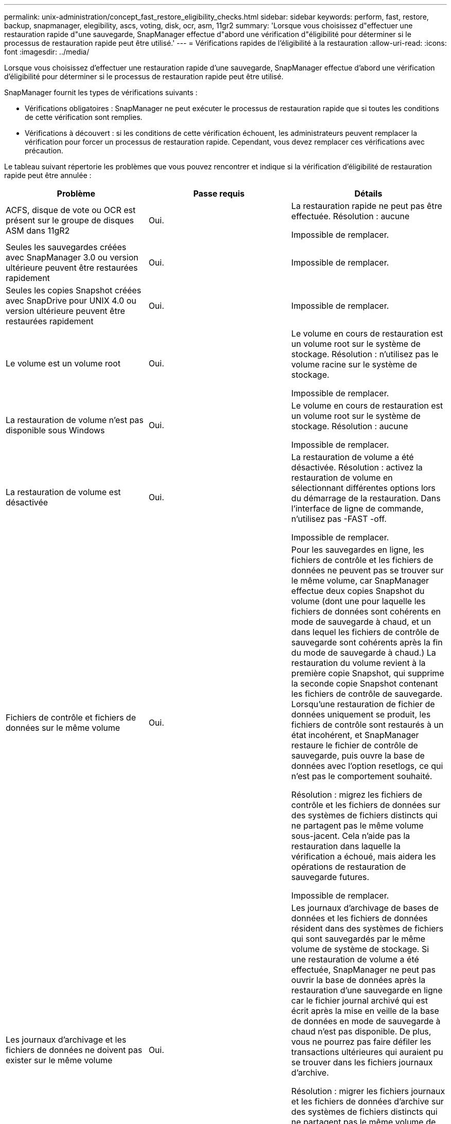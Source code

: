 ---
permalink: unix-administration/concept_fast_restore_eligibility_checks.html 
sidebar: sidebar 
keywords: perform, fast, restore, backup, snapmanager, elegibility, ascs, voting, disk, ocr, asm, 11gr2 
summary: 'Lorsque vous choisissez d"effectuer une restauration rapide d"une sauvegarde, SnapManager effectue d"abord une vérification d"éligibilité pour déterminer si le processus de restauration rapide peut être utilisé.' 
---
= Vérifications rapides de l'éligibilité à la restauration
:allow-uri-read: 
:icons: font
:imagesdir: ../media/


[role="lead"]
Lorsque vous choisissez d'effectuer une restauration rapide d'une sauvegarde, SnapManager effectue d'abord une vérification d'éligibilité pour déterminer si le processus de restauration rapide peut être utilisé.

SnapManager fournit les types de vérifications suivants :

* Vérifications obligatoires : SnapManager ne peut exécuter le processus de restauration rapide que si toutes les conditions de cette vérification sont remplies.
* Vérifications à découvert : si les conditions de cette vérification échouent, les administrateurs peuvent remplacer la vérification pour forcer un processus de restauration rapide. Cependant, vous devez remplacer ces vérifications avec précaution.


Le tableau suivant répertorie les problèmes que vous pouvez rencontrer et indique si la vérification d'éligibilité de restauration rapide peut être annulée :

|===
| Problème | Passe requis | Détails 


 a| 
ACFS, disque de vote ou OCR est présent sur le groupe de disques ASM dans 11gR2
 a| 
Oui.
 a| 
La restauration rapide ne peut pas être effectuée. Résolution : aucune

Impossible de remplacer.



 a| 
Seules les sauvegardes créées avec SnapManager 3.0 ou version ultérieure peuvent être restaurées rapidement
 a| 
Oui.
 a| 
Impossible de remplacer.



 a| 
Seules les copies Snapshot créées avec SnapDrive pour UNIX 4.0 ou version ultérieure peuvent être restaurées rapidement
 a| 
Oui.
 a| 
Impossible de remplacer.



 a| 
Le volume est un volume root
 a| 
Oui.
 a| 
Le volume en cours de restauration est un volume root sur le système de stockage. Résolution : n'utilisez pas le volume racine sur le système de stockage.

Impossible de remplacer.



 a| 
La restauration de volume n'est pas disponible sous Windows
 a| 
Oui.
 a| 
Le volume en cours de restauration est un volume root sur le système de stockage. Résolution : aucune

Impossible de remplacer.



 a| 
La restauration de volume est désactivée
 a| 
Oui.
 a| 
La restauration de volume a été désactivée. Résolution : activez la restauration de volume en sélectionnant différentes options lors du démarrage de la restauration. Dans l'interface de ligne de commande, n'utilisez pas -FAST -off.

Impossible de remplacer.



 a| 
Fichiers de contrôle et fichiers de données sur le même volume
 a| 
Oui.
 a| 
Pour les sauvegardes en ligne, les fichiers de contrôle et les fichiers de données ne peuvent pas se trouver sur le même volume, car SnapManager effectue deux copies Snapshot du volume (dont une pour laquelle les fichiers de données sont cohérents en mode de sauvegarde à chaud, et un dans lequel les fichiers de contrôle de sauvegarde sont cohérents après la fin du mode de sauvegarde à chaud.) La restauration du volume revient à la première copie Snapshot, qui supprime la seconde copie Snapshot contenant les fichiers de contrôle de sauvegarde. Lorsqu'une restauration de fichier de données uniquement se produit, les fichiers de contrôle sont restaurés à un état incohérent, et SnapManager restaure le fichier de contrôle de sauvegarde, puis ouvre la base de données avec l'option resetlogs, ce qui n'est pas le comportement souhaité.

Résolution : migrez les fichiers de contrôle et les fichiers de données sur des systèmes de fichiers distincts qui ne partagent pas le même volume sous-jacent. Cela n'aide pas la restauration dans laquelle la vérification a échoué, mais aidera les opérations de restauration de sauvegarde futures.

Impossible de remplacer.



 a| 
Les journaux d'archivage et les fichiers de données ne doivent pas exister sur le même volume
 a| 
Oui.
 a| 
Les journaux d'archivage de bases de données et les fichiers de données résident dans des systèmes de fichiers qui sont sauvegardés par le même volume de système de stockage. Si une restauration de volume a été effectuée, SnapManager ne peut pas ouvrir la base de données après la restauration d'une sauvegarde en ligne car le fichier journal archivé qui est écrit après la mise en veille de la base de données en mode de sauvegarde à chaud n'est pas disponible. De plus, vous ne pourrez pas faire défiler les transactions ultérieures qui auraient pu se trouver dans les fichiers journaux d'archive.

Résolution : migrer les fichiers journaux et les fichiers de données d'archive sur des systèmes de fichiers distincts qui ne partagent pas le même volume de système de stockage sous-jacent. Cela n'aide pas la restauration dans laquelle la vérification a échoué, mais aidera les opérations de restauration de sauvegarde futures.

Impossible de remplacer.



 a| 
Les fichiers de données et les journaux en ligne ne peuvent pas exister sur le même volume
 a| 
Oui.
 a| 
Les journaux de reprise en ligne de la base de données et les fichiers de données résident dans des systèmes de fichiers qui sont sauvegardés par le même volume de système de stockage. Si une restauration de volume a été effectuée, la restauration ne peut pas utiliser les journaux de reprise en ligne car ils auraient été restaurés.

Résolution : migrez les fichiers de données et les journaux de reprise en ligne sur des systèmes de fichiers distincts qui ne partagent pas le même volume de système de stockage sous-jacent. Cela n'aide pas la restauration dans laquelle la vérification a échoué, mais aidera les opérations de restauration de sauvegarde futures.

Impossible de remplacer.



 a| 
Les fichiers du système de fichiers ne faisant pas partie de la durée de restauration sont restaurés
 a| 
Oui.
 a| 
Les fichiers visibles sur l'hôte, autres que les fichiers en cours de restauration, existent dans un système de fichiers sur le volume. Si une restauration rapide ou une restauration du système de fichiers côté stockage a été effectuée, les fichiers visibles sur l'hôte seront restaurés à leur contenu d'origine lors de la création de la copie Snapshot. Si SnapManager détecte 20 fichiers ou moins, ils sont répertoriés dans le chèque d'éligibilité. Dans le cas contraire, SnapManager affiche un message que vous devez examiner le système de fichiers.

Résolution : migrer les fichiers non utilisés par la base de données sur un système de fichiers différent qui utilise un volume différent. Vous pouvez également supprimer les fichiers.

Si SnapManager ne peut pas déterminer le but du fichier, vous pouvez annuler l'échec de la vérification. Si vous annulez la vérification, les fichiers ne se trouvant pas dans la zone de restauration sont restaurés. Annulez cette vérification uniquement si vous êtes certain que le rétablissement des fichiers n'affectera rien.



 a| 
Les systèmes de fichiers du groupe de volumes spécifié ne font pas partie de la durée de restauration
 a| 
Non
 a| 
Plusieurs systèmes de fichiers se trouvent dans le même groupe de volumes, mais tous les systèmes de fichiers ne sont pas sollicités pour être restaurés. La restauration du système de fichiers côté stockage et la restauration rapide ne peuvent pas être utilisées pour restaurer des systèmes de fichiers individuels au sein d'un groupe de volumes, car les LUN utilisées par ce groupe contiennent les données de tous les systèmes de fichiers. Tous les systèmes de fichiers d'un groupe de volumes doivent être restaurés en même temps afin d'utiliser la restauration rapide ou la restauration du système de fichiers côté stockage. Si SnapManager détecte 20 fichiers ou moins, SnapManager les répertorie dans le chèque d'éligibilité. Dans le cas contraire, SnapManager fournit un message vous demandant d'étudier le système de fichiers.

Résolution : migrez les fichiers non utilisés par la base de données vers un autre groupe de volumes. Vous pouvez également supprimer les systèmes de fichiers du groupe de volumes.

Peut remplacer.



 a| 
Les volumes hôte du groupe de volumes spécifié ne font pas partie de la durée de restauration
 a| 
Non
 a| 
Plusieurs volumes hôtes (volumes logiques) se trouvent dans le même groupe de volumes, mais tous les volumes hôtes ne sont pas sollicités pour être restaurés. Cette vérification est similaire aux systèmes de fichiers du groupe de volumes qui ne font pas partie de la portée de restauration sera rétablie, sauf que les autres volumes hôtes du groupe de volumes ne sont pas montés en tant que systèmes de fichiers sur l'hôte. Résolution : migrer les volumes hôtes utilisés par la base de données vers un autre groupe de volumes. Ou supprimez les autres volumes hôtes du groupe de volumes.

Si vous annulez la vérification, tous les volumes hôtes du groupe de volumes sont restaurés. Annulez cette vérification uniquement si vous êtes certain que le rétablissement des autres volumes hôtes n'affecte rien.



 a| 
Les extensions de fichier ont été modifiées depuis la dernière sauvegarde
 a| 
Oui.
 a| 
Impossible de remplacer.



 a| 
Les LUN mappées dans le volume ne faisant pas partie de la portée de restauration sont rétablies
 a| 
Oui.
 a| 
Les LUN autres que celles demandées pour être restaurées dans le volume sont actuellement mappées à un hôte. Une restauration de volume ne peut pas être effectuée car les autres hôtes ou applications qui utilisent ces LUN deviennent instables. Si les noms de LUN se terminent par un trait de soulignement et un index entier (par exemple, _0 ou _1), ces LUN sont généralement des clones d'autres LUN au sein du même volume. Il est possible qu'une autre sauvegarde de la base de données soit montée, ou qu'un clone d'une autre sauvegarde existe.

Résolution : migrer les LUN non utilisées par la base de données sur un volume différent. Si les LUN mappées sont des clones, recherchez les sauvegardes montées de la même base de données ou des clones de la base de données, puis démontez la sauvegarde ou supprimez le clone.

Impossible de remplacer.



 a| 
LES LUN non mappées dans le volume ne faisant pas partie de la portée de restauration sont rétablies
 a| 
Non
 a| 
Les LUN autres que celles demandées pour être restaurées dans le volume existent. Ces LUN ne sont actuellement mappées à aucun hôte. Donc, la restauration de ces LUN n'interrompt pas les processus actifs. Toutefois, le mappage des LUN peut être temporairement annulé. Résolution : migrer les LUN non utilisées par la base de données sur un autre volume ou supprimer les LUN.

Si vous annulez cette vérification, la restauration de volume replace ces LUN dans l'état à partir duquel la copie Snapshot a été créée. Si la LUN n'existait pas au moment de la copie Snapshot, elle n'existe pas après la restauration du volume. Annulez cette vérification uniquement si vous êtes sûr que le rétablissement des LUN n'affecte pas quelque chose.



 a| 
Il se peut que les LUN présentes dans la copie Snapshot du volume ne soient pas cohérentes lors de la rétablir
 a| 
Non
 a| 
Lors de la création de la copie Snapshot, les LUN autres que celles pour lesquelles la copie Snapshot a été demandée, existaient dans le volume. Ces autres LUN peuvent ne pas être dans un état cohérent. Résolution : migrer les LUN non utilisées par la base de données sur un autre volume ou supprimer les LUN. Cela n'aidera pas le processus de restauration dans lequel la vérification a échoué, mais les restaurations des futures sauvegardes effectuées après le déplacement ou la suppression des LUN seront réalisées.

Si vous annulez cette vérification, les LUN reviennent à l'état incohérent dont la copie Snapshot a été effectuée. Annulez cette vérification uniquement si vous êtes sûr que le rétablissement des LUN n'affecte pas quelque chose.



 a| 
Les nouvelles copies Snapshot ont un clone de volume
 a| 
Oui.
 a| 
Des clones ont été créés pour des copies Snapshot qui ont été créés après la demande de restauration de la copie Snapshot. Étant donné qu'une restauration de volume supprime les copies Snapshot ultérieures et qu'une copie Snapshot ne peut pas être supprimée si le volume possède un clone, aucune restauration de volume ne peut être effectuée. Résolution : supprimer les clones de copies Snapshot ultérieures.

Impossible de remplacer.



 a| 
Les sauvegardes les plus récentes sont montées
 a| 
Oui.
 a| 
Les sauvegardes effectuées après la restauration de la sauvegarde sont montées. Étant donné qu'une restauration de volume supprime par la suite des copies Snapshot, une copie Snapshot ne peut pas être supprimée si elle contient un clone, une opération de montage de sauvegarde crée du stockage cloné et que la restauration de volume ne peut pas être effectuée. Résolution : démontez la sauvegarde ultérieure ou restaurez-la à partir d'une sauvegarde effectuée après la sauvegarde montée.

Impossible de remplacer.



 a| 
Il existe des clones de sauvegardes plus récentes
 a| 
Oui.
 a| 
Les sauvegardes effectuées après la restauration de la sauvegarde ont été clonées. Étant donné qu'une restauration de volume supprime par la suite des copies Snapshot et qu'une copie Snapshot ne peut pas être supprimée si un clone est présent, une restauration de volume ne peut pas être effectuée. Résolution : supprimer le clone de la nouvelle sauvegarde ou effectuer une restauration à partir d'une sauvegarde effectuée après les sauvegardes ayant des clones.

Impossible de remplacer.



 a| 
Les nouvelles copies Snapshot du volume sont perdues
 a| 
Non
 a| 
La restauration d'un volume supprime toutes les copies Snapshot créées après la copie Snapshot vers laquelle le volume est en cours de restauration. Si SnapManager peut mapper une copie Snapshot ultérieure vers une sauvegarde SnapManager dans le même profil, le message « les sauvegardes plus récentes seront libérées ou supprimées » s'affiche. Si SnapManager ne peut pas mapper une copie Snapshot ultérieure vers une sauvegarde SnapManager du même profil, ce message n'apparaît pas. Résolution : restaurez vos données à partir d'une sauvegarde ultérieure ou supprimez les copies Snapshot ultérieures.

Peut remplacer.



 a| 
Les sauvegardes plus récentes sont libérées ou supprimées
 a| 
Non
 a| 
La restauration d'un volume supprime toutes les copies Snapshot créées après la copie Snapshot vers laquelle le volume est en cours de restauration. Par conséquent, toutes les sauvegardes créées après la sauvegarde en cours de restauration sont supprimées ou libérées. Les sauvegardes ultérieures sont supprimées dans les scénarios suivants :

* L'état de sauvegarde n'EST pas PROTÉGÉ
* Retain.alwaysFreeExpiredBackups est faux dans smo.config


Les sauvegardes ultérieures sont libérées dans les scénarios suivants :

* L'état de sauvegarde EST PROTÉGÉ
* Retain.alwaysFreeExpiredBackups est vrai faux dans smo.config


Résolution : restauration à partir d'une sauvegarde ultérieure ou sauvegarde libre ou suppression ultérieure.

Si vous annulez cette vérification, les sauvegardes créées après la sauvegarde en cours de restauration sont supprimées ou libérées.



 a| 
La relation SnapMirror pour le volume est perdue
 a| 
Oui (si le RBAC est désactivé ou si vous ne disposez pas des autorisations RBAC)
 a| 
La restauration d'un volume sur une copie Snapshot antérieure à la copie Snapshot de référence dans une relation SnapMirror détruit la relation. Résolution : restauration à partir d'une sauvegarde créée après la copie Snapshot de base de la relation. Il est également possible d'interrompre la relation de stockage manuellement (puis de recréer et redéfinir la relation de base une fois la restauration terminée).

Peut remplacer, si RBAC est activé et que vous disposez des droits RBAC.



 a| 
La relation SnapVault relative au volume est perdue si le processus de restauration rapide s'est produit
 a| 
Oui (si le RBAC est désactivé ou si vous ne disposez pas des autorisations RBAC)
 a| 
La restauration d'un volume sur une copie Snapshot antérieure à la copie Snapshot de référence dans une relation SnapVault détruit la relation. Résolution : restauration à partir d'une sauvegarde créée après la copie Snapshot de base de la relation. Il est également possible d'interrompre la relation de stockage manuellement (puis de recréer et redéfinir la relation de base une fois la restauration terminée).

Impossible de remplacer, si le RBAC est activé et que vous disposez de l'autorisation RBAC.



 a| 
Les fichiers NFS du volume ne font pas partie de la durée de restauration
 a| 
Non
 a| 
Les fichiers présents dans le volume du système de stockage, qui ne sont pas visibles sur l'hôte, sont restaurés si une restauration de volume est effectuée. Résolution : migrer les fichiers non utilisés par la base de données sur un autre volume ou supprimer les fichiers.

Peut remplacer. Si vous annulez cette vérification, les LUN sont supprimées.



 a| 
Les partages CIFS existent pour le volume
 a| 
Non
 a| 
Le volume restauré possède des partages CIFS. D'autres hôtes peuvent accéder aux fichiers du volume lors de la restauration du volume. Résolution : supprimer les partages CIFS inutiles.

Peut remplacer.



 a| 
Restauration à partir d'un autre emplacement
 a| 
Oui.
 a| 
Une spécification de restauration a été fournie pour l'opération de restauration qui spécifie que les fichiers doivent être restaurés à partir d'un autre emplacement. Seuls les utilitaires de copie côté hôte peuvent être utilisés pour la restauration à partir d'un autre emplacement.

Résolution : aucune.

Impossible de remplacer.



 a| 
La restauration du système de fichiers côté stockage n'est pas prise en charge dans une base de données RAC ASM
 a| 
Oui.
 a| 
Impossible de remplacer.

|===